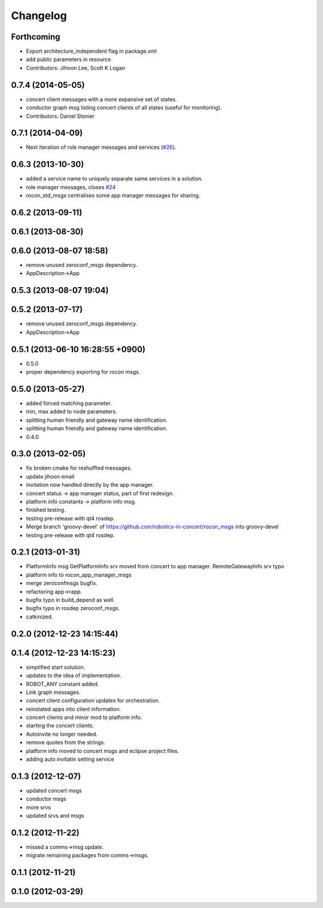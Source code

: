 Changelog
=========

Forthcoming
-----------
* Export architecture_independent flag in package.xml
* add public parameters in resource
* Contributors: Jihoon Lee, Scott K Logan

0.7.4 (2014-05-05)
------------------
* concert client messages with a more expansive set of states.
* conductor graph msg listing concert clients of all states (useful for monitoring).
* Contributors: Daniel Stonier

0.7.1 (2014-04-09)
------------------

* Next iteration of role manager messages and services (`#26`_).

0.6.3 (2013-10-30)
------------------
* added a service name to uniquely separate same services in a solution.
* role manager messages, closes `#24 <https://github.com/robotics-in-concert/rocon_msgs/issues/24>`_
* rocon_std_msgs centralises some app manager messages for sharing.

0.6.2 (2013-09-11)
------------------

0.6.1 (2013-08-30)
------------------

0.6.0 (2013-08-07 18:58)
------------------------
* remove unused zeroconf_msgs dependency.
* AppDescription->App

0.5.3 (2013-08-07 19:04)
------------------------

0.5.2 (2013-07-17)
------------------
* remove unused zeroconf_msgs dependency.
* AppDescription->App

0.5.1 (2013-06-10 16:28:55 +0900)
---------------------------------
* 0.5.0
* proper dependency exporting for rocon msgs.

0.5.0 (2013-05-27)
------------------
* added forced matching parameter.
* min, max added to node parameters.
* splitting human friendly and gateway name identification.
* splitting human friendly and gateway name identification.
* 0.4.0

0.3.0 (2013-02-05)
------------------
* fix broken cmake for reshuffled messages.
* update jihoon email
* invitation now handled directly by the app manager.
* concert status -> app manager status, part of first redesign.
* platform info constants -> platform info msg.
* finished testing.
* testing pre-release with qt4 rosdep.
* Merge branch 'groovy-devel' of https://github.com/robotics-in-concert/rocon_msgs into groovy-devel
* testing pre-release with qt4 rosdep.

0.2.1 (2013-01-31)
------------------
* PlatformInfo msg GetPlatformInfo srv moved from concert to app manager. RemoteGatewayInfo srv typo
* platform info to rocon_app_manager_msgs
* merge zeroconfmsgs bugfix.
* refactoring app->rapp.
* bugfix typo in build_depend as well.
* bugfix typo in rosdep zeroconf_msgs.
* catkinized.

0.2.0 (2012-12-23 14:15:44)
---------------------------

0.1.4 (2012-12-23 14:15:23)
---------------------------
* simplified start solution.
* updates to the idea of implementation.
* ROBOT_ANY constant added.
* Link graph messages.
* concert client configuration updates for orchestration.
* reinstated apps into client information.
* concert clients and minor mod to platform info.
* starting the concert clients.
* Autoinvite no longer needed.
* remove quotes from the strings.
* platform info moved to concert msgs and eclipse project files.
* adding auto invitatin setting service

0.1.3 (2012-12-07)
------------------
* updated concert msgs
* conductor msgs
* more srvs
* updated srvs and msgs

0.1.2 (2012-11-22)
------------------
* missed a comms->msg update.
* migrate remaining packages from comms->msgs.

0.1.1 (2012-11-21)
------------------

0.1.0 (2012-03-29)
------------------

.. _`#26`: https://github.com/robotics-in-concert/rocon_msgs/pull/26
